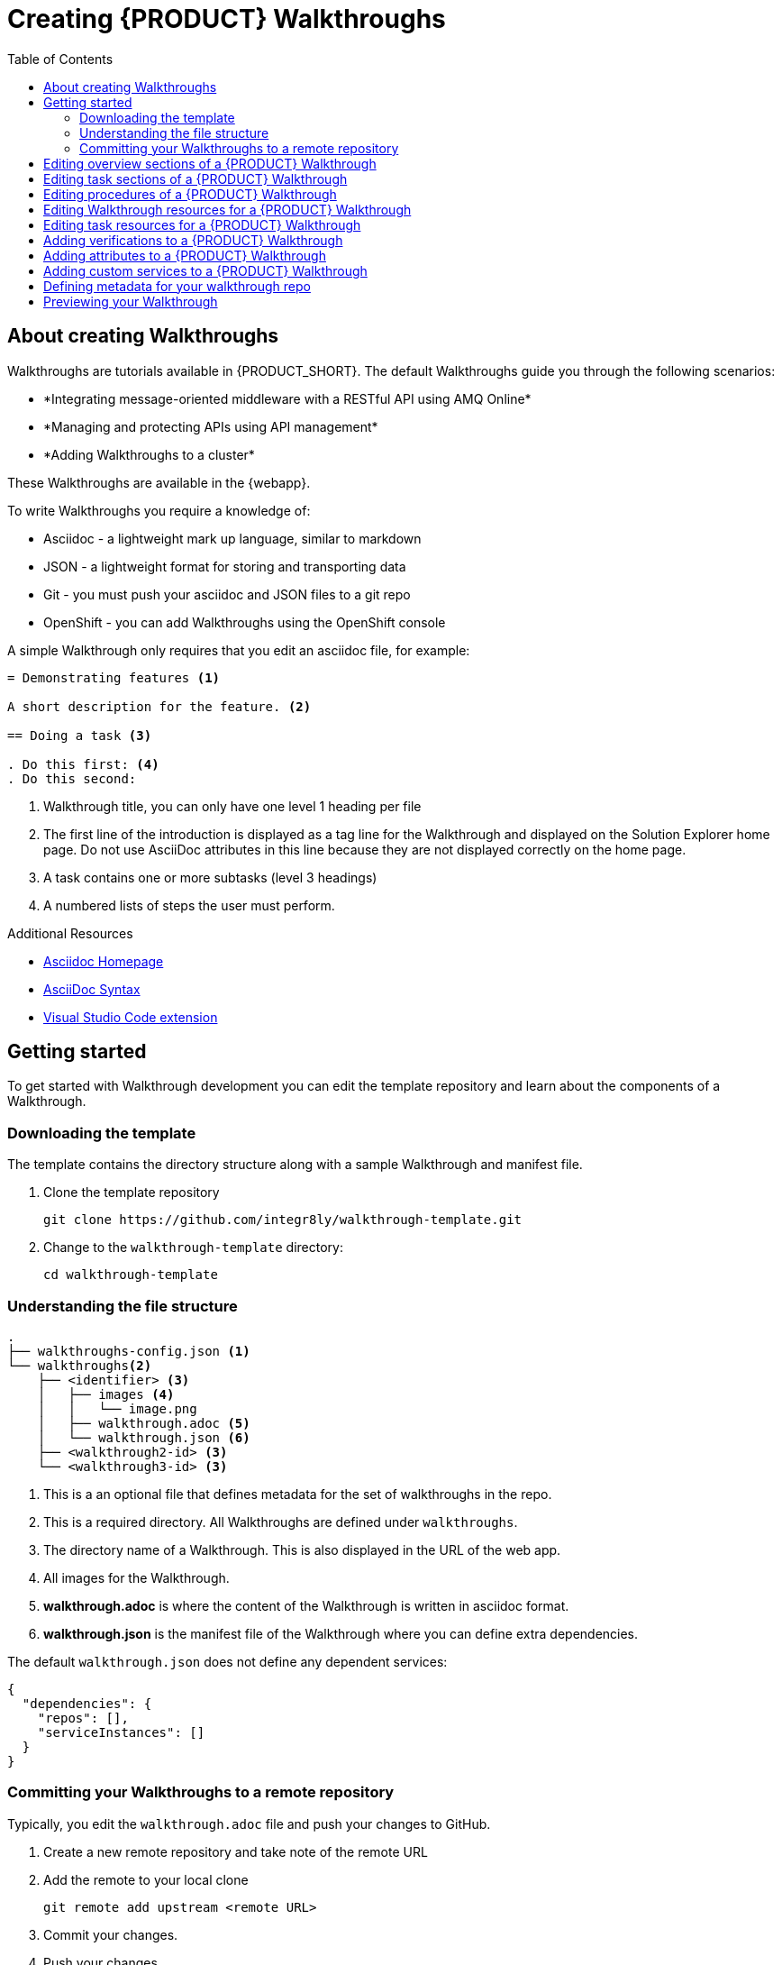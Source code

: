 :walkthrough-name: Walkthrough

:linkTroubleshooting: https://github.com/integr8ly/example-customisations/blob/master/docs/troubleshooting.adoc
:linkGitHubFork: https://help.github.com/articles/fork-a-repo/
:linkIndexURL: https://github.com/integr8ly/example-customisations/index.adoc
:walkthrough-1A: *Integrating message-oriented middleware with a RESTful API using AMQ Online*
:walkthrough-2: *Managing and protecting APIs using API management*
:publishing-walkthroughs: *Adding {walkthrough-name}s to a cluster*


= Creating {PRODUCT} {walkthrough-name}s
:toc:

== About creating {walkthrough-name}s


{walkthrough-name}s are tutorials available in {PRODUCT_SHORT}. The default {walkthrough-name}s guide you through the following scenarios:

* {walkthrough-1A}
* {walkthrough-2}
* {publishing-walkthroughs}

These {walkthrough-name}s are available in the {webapp}.

To write {walkthrough-name}s you require a knowledge of:

* Asciidoc - a lightweight mark up language, similar to markdown
* JSON - a lightweight format for storing and transporting data
* Git - you must push your asciidoc and JSON files to a git repo
* OpenShift - you can add {walkthrough-name}s using the OpenShift console

A simple {walkthrough-name} only requires that you edit an asciidoc file, for example:

[source,asciidoc]
----
= Demonstrating features <1>

A short description for the feature. <2>

== Doing a task <3>

. Do this first: <4>
. Do this second:
----
<1> {walkthrough-name} title, you can only have one level 1 heading per file
<2> The first line of the introduction is displayed as a tag line for the {walkthrough-name} and displayed on the Solution Explorer home page.  
Do not use AsciiDoc attributes in this line because they are not displayed correctly on the home page.
<3> A task contains one or more subtasks (level 3 headings)
<4> A numbered lists of steps the user must perform.

[type={walkthrough-name}Resource]
.Additional Resources
****
* link:http://asciidoc.org/[Asciidoc Homepage^]
* link:https://asciidoctor-docs.netlify.com/asciidoc/1.5/[AsciiDoc Syntax]
* link:https://github.com/evanshortiss/integreatly-vscode-asciidoc-snippets/[Visual Studio Code extension]
****

[time=10]
== Getting started

To get started with {walkthrough-name} development you can edit the template repository and learn about the components of a {walkthrough-name}.

=== Downloading the template

The template contains the directory structure along with a sample {walkthrough-name} and manifest file.

. Clone the template repository
+
[source,bash]
----
git clone https://github.com/integr8ly/walkthrough-template.git
----

. Change to the `walkthrough-template` directory:
+
[source,bash]
----
cd walkthrough-template
----

////
[type=verification]
Make sure you have a directory named `walkthrough-template` on your system containing a `walkthroughs` subdirectory.

[type=verificationFail]
Try downloading the link:https://github.com/integr8ly/walkthrough-template/archive/master.zip[zip] file and creating a repo.
////

=== Understanding the file structure

[source]
----
.
├── walkthroughs-config.json <1>
└── walkthroughs<2>
    ├── <identifier> <3>
    │   ├── images <4>
    │   │   └── image.png
    │   ├── walkthrough.adoc <5>
    │   └── walkthrough.json <6>
    ├── <walkthrough2-id> <3>
    └── <walkthrough3-id> <3>
----


<1> This is a an optional file that defines metadata for the set of walkthroughs in the repo.

<2> This is a required directory. All {walkthrough-name}s are defined under `walkthroughs`.

<3> The directory name of a {walkthrough-name}. This is also displayed in the URL of the web app.

<4> All images for the {walkthrough-name}.

<5> *walkthrough.adoc* is where the content of the {walkthrough-name} is written in asciidoc format.

<6> *walkthrough.json* is the manifest file of the {walkthrough-name} where you can define extra dependencies.


The default `walkthrough.json` does not define any dependent services:

[source,json]
----
{
  "dependencies": {
    "repos": [],
    "serviceInstances": []
  }
}
----

=== Committing your {walkthrough-name}s to a remote repository

Typically, you edit the `walkthrough.adoc` file and push your changes to GitHub.

. Create a new remote repository and take note of the remote URL

. Add the remote to your local clone
+
[source,bash]
----
git remote add upstream <remote URL>
----

. Commit your changes.

. Push your changes.
+
[source,bash]
----
git push -u upstream master
----

////
[type=verification]
Make sure you have a remote repository with the content you want to publish.

[type=verificationFail]
If you created files from a zip file instead of cloning you need to initialize and commit the changes first.
////

[time=5]
== Editing overview sections of a {PRODUCT} {walkthrough-name}

.Prerequisites
* You have created a repo using the {walkthrough-name} template.
* You have added the {walkthrough-name} repo to your cluster as described in the {publishing-walkthrough} {walkthrough-name}.


The first section of the `walkthrough.adoc` describes your {walkthrough-name}, it provides an *overview* of the purpose of the {walkthrough-name}.
The overview is displayed when a user clicks on the {walkthrough-name} in {Webapp}.

* The overview is defined by a first level heading (in AsciiDoc a line begining with `=`) and finishes at the next second level heading (`==`).
* The title of the overview becomes the name of the {walkthrough-name}.
* The overview heading must be followed by a paragraph giving a short introduction to the {walkthrough-name} in one or two sentences.
This description is displayed in the {Webapp} dashboard card for the {walkthrough-name}.

To add an overview section using the template respository:

. Edit the `walkthroughs/1-template-walkthrough/walkthrough.adoc` file.

. Change the title of the {walkthrough-name}, for example:
+
[subs="attributes"]
----
= My first {walkthrough-name}
----

. Add an introduction paragraph to your preamble.

. Add another paragraph with more information about the {walkthrough-name}.

. Commit your changes
+
----
git commit -am "add overview"
----

. Push your change to the remote repository
+
----
git push upstream master
----

////
[type=verification]
Make sure that all your changes are in the remote repository.

[type=verificationFail]
Check your git credentials and that you pushed to the correct remote repository.
////

[time=5]
== Editing task sections of a {PRODUCT} {walkthrough-name}

.Prerequisites
* You have created a repo using the {walkthrough-name} template.
* You have added the {walkthrough-name} repo to your cluster as described in the {publishing-walkthrough} {walkthrough-name}.

Tasks are procedures that you write as a section of the `walkthrough.adoc` file, the section being defined by a second level heading (`==`).

The template already contains a sample task, you can change it as follows:

. Edit the `walkthroughs/1-template-walkthrough/walkthrough.adoc` file.

. Change the task title, for example, `== Doing the first task`.

. Write a short introduction to the task.

. Change the task timing estimate. Each task has an attribute to communicate the approximate time that the task should take the user to perform.
+
This is displayed in the {walkthrough-name} overview as part of the task list.
+
For example to change the estimated time for the first task to 12 minutes:
+
----
[time=12]
== Doing the first task
----

. Save, commit and push your changes.
+
NOTE: The content of the {webapp} does not change automatically after a change in the subscribed repo. You must redeploy the {webapp} for the change to be visible.

. Redeploy the {webapp}:
.. Navigate to the *webapp* project in OpenShift.
.. Click on the *tutorial-web-app* deployment config.
.. Click the *Deploy* button.

NOTE: You can create another level of subtasks by creating a third level heading (`===`). Subtasks are displayed in the {webapp} on the parent task page.


////
[type=verification]
After the redeploy has finished, refresh the tab with your {walkthrough-name}. You should see the updated content.

[type=verificationFail]
Check that the Webapp has finished redeployment and no errors occurred.
////

[time=5]
== Editing procedures of a {PRODUCT} {walkthrough-name}

.Prerequisites
* You have created a repo using the {walkthrough-name} template.
* You have added the {walkthrough-name} repo to your cluster as described in the {publishing-walkthrough} {walkthrough-name}.

A procedure is a set of steps that you perform to complete a task or subtask.

Write procedures using AsciiDoc numbered lists.
Prepend each step with a `. ` to create a simple numbered list.

To edit a procedure in the template respository:

. Edit the `walkthroughs/1-template-walkthrough/walkthrough.adoc` file.

. Edit the numbered list:
+
----
. First step
. Second step
. Third step
----

. Save, commit and push your changes.

. Redeploy the {webapp}:
.. Navigate to the *webapp* project in OpenShift.
.. Click on the *tutorial-web-app* deployment config.
.. Click the *Deploy* button.

////
[type=verification]
Check that your Task has a number of steps.

[type=verificationFail]
Check that the Webapp has finished redeployment and no errors occurred.
////

[time=5]
== Editing {walkthrough-name} resources for a {PRODUCT} {walkthrough-name}

The {webapp} can display helpful information and links on the right hand side panel.

.Prerequisites
* You have created a repo using the {walkthrough-name} template.
* You have added the {walkthrough-name} repo to your cluster as described in the {publishing-walkthrough} {walkthrough-name}.

To add a {walkthrough-name} resources:

. Edit the `walkthroughs/1-template-walkthrough/walkthrough.adoc` file.

. Add {walkthrough-name} resources using block attributes at the end of the overview section, for example:
+
[source,asciidoc]
----
[type=walkthroughResource,serviceName=openshift]
.OpenShift
****
* link:{openshift-host}[Openshift Console, window="_blank"]
****
----
+
Setting `serviceName` is optional.
+
If `serviceName` is set to the name of a middleware service, an icon indicating the service status is displayed next to the resource.
+
For a list of default services, see link:https://github.com/integr8ly/tutorial-web-app/blob/master/src/common/serviceInstanceHelpers.js[the value for DEFAULT_SERVICES].
+
Setting the `window="_blank"` parameter for a {walkthrough-name} resource link is also optional, but ensures that the target of the link displays in a separate browser tab.
+
NOTE: You can only define {walkthrough-name} resources in the overview section.

. Save, commit and push your changes.

. Redeploy the {webapp}:
.. Navigate to the *webapp* project in OpenShift.
.. Click on the *tutorial-web-app* deployment config.
.. Click the *Deploy* button.


////
[type=verification]
Check that the resource appears on the right hand side of the {walkthrough-name} overview as well as on the task page.

[type=verificationFail]
Make sure that you added the resource to the preamble section and that it uses a third level heading.
////


[time=5]
== Editing task resources for a {PRODUCT} {walkthrough-name}

The {webapp} can display helpful information and links on the right hand side panel that are specific to a task.
{walkthrough-name} resources are displayed for every task, whereas task resources typically change as the user navigates the {walkthrough-name}.

.Prerequisites
* You have created a repo using the {walkthrough-name} template.
* You have added the {walkthrough-name} repo to your cluster as described in the {publishing-walkthrough} {walkthrough-name}.

To add task resources:

. Edit the `walkthroughs/1-template-walkthrough/walkthrough.adoc` file.

. At the end any task section, add the following:
+
----
[type=taskResource]
.Useful links
****
* link:https://google.com[Task related link]
****
----

. Save, commit and push your changes.

. Redeploy the {webapp}:
.. Navigate to the *webapp* project in OpenShift.
.. Click on the *tutorial-web-app* deployment config.
.. Click the *Deploy* button.

////
[type=verification]
Check that the task resource appears on your task, but not on the overview page.

[type=verificationFail]
Check that the Webapp has finished redeployment and no errors occurred.
////

[time=10]
== Adding verifications to a {PRODUCT} {walkthrough-name}

Verifications are interactive elements in a {walkthrough-name} that confirm whether a user has successfully completed a procedure.
They are questions present to the user, who can answer the question with either a `Yes` or `No` answer.

NOTE: Every procedure in a task or subtasks requires a verification.

.Prerequisites
* You have created a repo using the {walkthrough-name} template.
* You have added the {walkthrough-name} repo to your cluster as described in the {publishing-walkthrough} {walkthrough-name}.


To add a verification:

. Edit the `walkthroughs/1-template-walkthrough/walkthrough.adoc` file.

. At the end of the Procedure section, right after the numbered list add:
+
:verificationText: verification
[source,asciidoc,subs="attributes"]
----
[type={verificationText}]
Check that the dashboard of service X reports no errors.
----
. Add the following block to cater for users that answer the question with `No`:
+
[source,asciidoc]
----
[type=verificationFail]
Try turning it off and on again.
----

. Save, commit and push your changes.

. Redeploy the {webapp}:
.. Navigate to the *webapp* project in OpenShift.
.. Click on the *tutorial-web-app* deployment config.
.. Click the *Deploy* button.

////
[type=verification]
Check that the verification appears on the task. Check that you can click the *Next* button when answered *Yes* and that the fail text appears when answering *No*.

[type=verificationFail]
Check that the verification has been added after the Procedure section. It will be ignored in any other location.
////


[time=5]
== Adding attributes to a {PRODUCT} {walkthrough-name}

Attributes are used to make external variables users performing a {walkthrough-name}.
The syntax for using attributes is `{<attribute name>}`. {walkthrough-name}s have access to a number of predefined attributes:

* If a middleware service defines a route you can access it using `{route-<route name>-host}`.

* The Openshift Console is available as `\{openshift-host}`.

Other attributes that are available to {walkthrough-name} authors are:

* Default attributes:
** OpenShift App Host: `\{openshift-app-host}`
** CodeReady Workspaces URL: `\{che-url}`.
** Fuse URL: `\{fuse-url}`
** Launcher URL: `\{launcher-url}`
** API Management URL: `\{api-management-url}`
** AMQ Online URL: `\{enmasse-url}`
** AMQ Online Broker URL: `\{enmasse-broker-url}`
** AMQ Online Credential Username: `\{enmasse-credentials-username}`
** AMQ Online Credential Password: `\{enmasse-credentials-password}`
* Custom attributes:
** NodeJS Frontend App Route (provisioned from walkthrough.json): `\{route-frontend-host}`


.Prerequisites
* You have created a repo using the {walkthrough-name} template.
* You have added the {walkthrough-name} repo to your cluster as described in the {publishing-walkthrough} {walkthrough-name}.

For example, to add a link  to the Openshift Console in the {walkthrough-name}:

. Add another step to the numbered list in your Procedure:
+
----
. Click on link:{openshift-url}[Openshift Console]
----

. Save, commit and push your changes.

. Redeploy the {webapp}:
.. Navigate to the *webapp* project in OpenShift.
.. Click on the *tutorial-web-app* deployment config.
.. Click the *Deploy* button.

////
[type=verification]
Check that the step is displayed as a link to the Openshift Console.

[type=verificationFail]
Check that the correct attribute has been used.
////


[time=10]
== Adding custom services to a {PRODUCT} {walkthrough-name}

You can create services from the OpenShift catalog in the cluster as part of the {walkthrough-name} startup process.
You can also link to the URLs associated with those services in your `walkthrough.adoc` file.


.Prerequisites
* You have created a repo using the {walkthrough-name} template.
* You have added the {walkthrough-name} repo to your cluster as described in the {publishing-walkthrough} {walkthrough-name}.
* Some experience with the `oc` command. See link:https://docs.openshift.com/container-platform/3.11/cli_reference/get_started_cli.html[Getting Started with the OpenShift CLI^] for more information about `oc` command.




. Find the name of the service you want to provision:

.. Log into the link:{openshift-url}[Openshift Console].

.. Click your username in the top right corner and choose *Copy Login Command* from the menu.

.. Log into the OpenShift CLI using the `oc` on your clipboard.

.. Run the following command to list all the service names available from your cluster catalog:
+
----
oc get clusterserviceclasses -o custom-columns="Display Name (From Service Catalog):.spec.externalMetadata.displayName, Identifier (clusterServiceClassExternalName):.spec.externalName"
----
+
The output lists all the services available in two columns:
+
* Display Name (From Service Catalog)
* Identifier (clusterServiceClassExternalName)

.. Choose the service you want to use, and note the value in the `Identifier (clusterServiceClassExternalName)` column.
+
For example, to use the `CakePHP + MySQL (Ephemeral)` service in your custom {walkthrough-name}, note the value `cakephp-mysql-example`.

. Create a `walkthrough.json` with the following contents to provision the `cakephp-mysql-example` service:
+
----
{
    "dependencies": {
        "repos": [],
        "serviceInstances": [
            {
                "metadata": {
                    "name": "cakephp-mysql-example"
                },
                "spec": {
                    "clusterServiceClassExternalName": "cakephp-mysql-example",
                    "clusterServicePlanExternalName": "default"
                }
            }
        ]
    }
}
----

. Publish your {walkthrough-name} using the `walkthrough.json` file above.
. Navigate the {walkthrough-name} to trigger the provisioning of the custom service, for example, the `cakephp-mysql-example` service.
. Log into the link:{openshift-url}[OpenShift Console].
. Navigate to the custom project in OpenShift.
The project is named using the pattern `<username>-<walkthrough-id>`.
. Open *Routes* from the *Applications* menu.
. Note the *Name* of the route you want to reference in your {walkthrough-name} tasks. For example, `cakephp-mysql-example`.

. Edit the `walkthrough.adoc` file and use the `{route-<route-name>-host}` pattern, whenever you want the route URL to appear.
For example, to insert a step that asks the user of the {walkthrough-name} to log into the CakePHP app:
+
----
. Log into the link:{route-cakephp-mysql-example-host}[CakePHP app].
----
+
NOTE: If you want Asciidoc attributes to render values in code blocks, you must start the code block with `[subs="attributes"]`.

. Publish the {walkthrough-name} or redeploy the *tutorial-web-app* to pick up changes to your {walkthrough-name}.
. Log in to the Webapp using a different username to test the {walkthrough-name}.

////
[type=verification]
Check that the {walkthrough-name} offers the link to the service, and that it resolves.

[type=verificationFail]
Make sure you have completed all the steps.


[type=taskResource]
.Task Resources
****
* link:https://docs.openshift.com/container-platform/3.11/cli_reference/get_started_cli.html[Getting Started with the OpenShift CLI, window="_blank"]
* link:/tutorial/publishing-walkthroughs/1-template-walkthrough/[{walkthrough-name}: Publishing {walkthrough-name}s, window="_blank"]

****
////

== Defining metadata for your walkthrough repo

By default, the walkthroughs from a repo are displayed in Solution Explorer with a title corresponding to your repo name. However, you can add a `walkthroughs-config.json` file with the following contents if, for example, you want to title the group `My Walkthroughs`:


[source, json]
----
{
    "prettyName": "My Walkthroughs"
}
----

== Previewing your {walkthrough-name}

. Log into the Solution Explorer
. Click the {publishing-walkthroughs} card and follow the steps.

